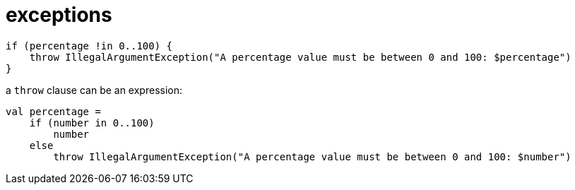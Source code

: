 = exceptions

[source, kotlin]
----
if (percentage !in 0..100) {
    throw IllegalArgumentException("A percentage value must be between 0 and 100: $percentage")
}
----

a `throw` clause can be an expression:

[source, kotlin]
----
val percentage =
    if (number in 0..100)
        number
    else
        throw IllegalArgumentException("A percentage value must be between 0 and 100: $number")
----